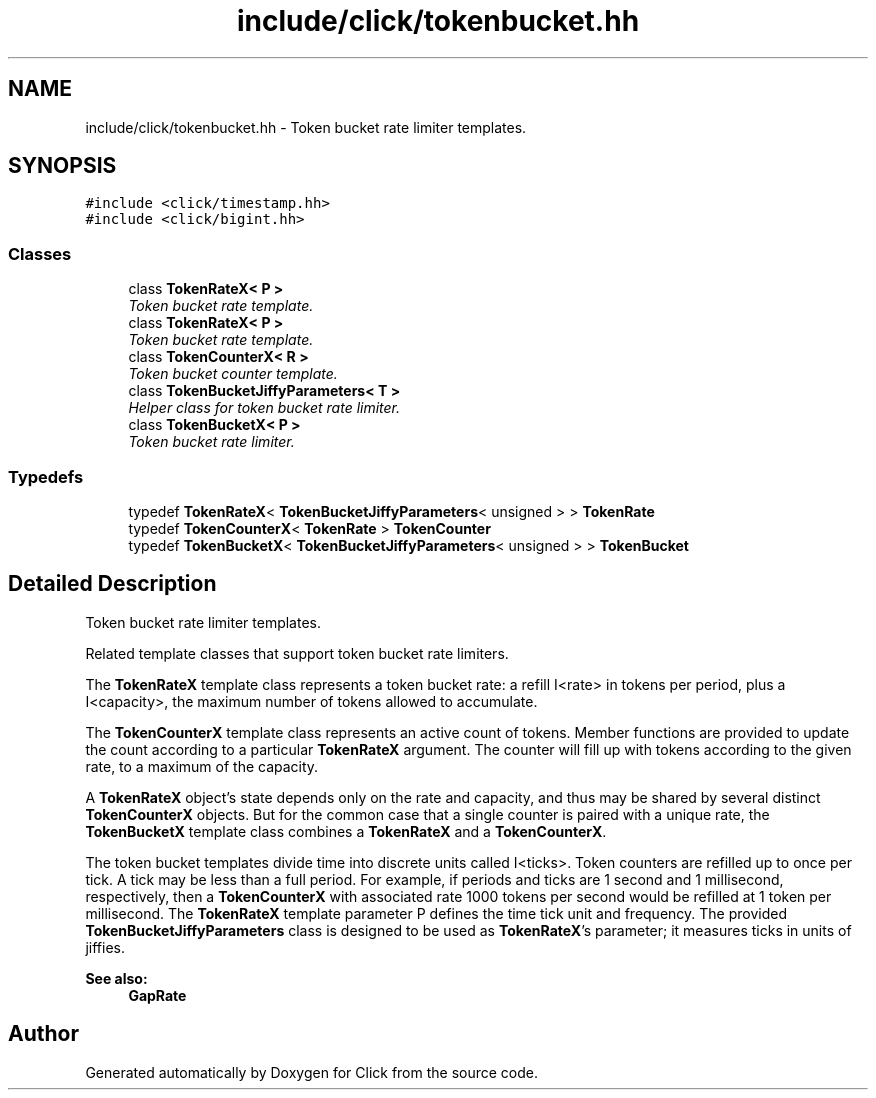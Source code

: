 .TH "include/click/tokenbucket.hh" 3 "Thu Oct 12 2017" "Click" \" -*- nroff -*-
.ad l
.nh
.SH NAME
include/click/tokenbucket.hh \- Token bucket rate limiter templates\&.  

.SH SYNOPSIS
.br
.PP
\fC#include <click/timestamp\&.hh>\fP
.br
\fC#include <click/bigint\&.hh>\fP
.br

.SS "Classes"

.in +1c
.ti -1c
.RI "class \fBTokenRateX< P >\fP"
.br
.RI "\fIToken bucket rate template\&. \fP"
.ti -1c
.RI "class \fBTokenRateX< P >\fP"
.br
.RI "\fIToken bucket rate template\&. \fP"
.ti -1c
.RI "class \fBTokenCounterX< R >\fP"
.br
.RI "\fIToken bucket counter template\&. \fP"
.ti -1c
.RI "class \fBTokenBucketJiffyParameters< T >\fP"
.br
.RI "\fIHelper class for token bucket rate limiter\&. \fP"
.ti -1c
.RI "class \fBTokenBucketX< P >\fP"
.br
.RI "\fIToken bucket rate limiter\&. \fP"
.in -1c
.SS "Typedefs"

.in +1c
.ti -1c
.RI "typedef \fBTokenRateX\fP< \fBTokenBucketJiffyParameters\fP< unsigned > > \fBTokenRate\fP"
.br
.ti -1c
.RI "typedef \fBTokenCounterX\fP< \fBTokenRate\fP > \fBTokenCounter\fP"
.br
.ti -1c
.RI "typedef \fBTokenBucketX\fP< \fBTokenBucketJiffyParameters\fP< unsigned > > \fBTokenBucket\fP"
.br
.in -1c
.SH "Detailed Description"
.PP 
Token bucket rate limiter templates\&. 


.PP
.RS 4

.PP
.RE
.PP
Related template classes that support token bucket rate limiters\&.
.PP
The \fBTokenRateX\fP template class represents a token bucket rate: a refill I<rate> in tokens per period, plus a I<capacity>, the maximum number of tokens allowed to accumulate\&.
.PP
The \fBTokenCounterX\fP template class represents an active count of tokens\&. Member functions are provided to update the count according to a particular \fBTokenRateX\fP argument\&. The counter will fill up with tokens according to the given rate, to a maximum of the capacity\&.
.PP
A \fBTokenRateX\fP object's state depends only on the rate and capacity, and thus may be shared by several distinct \fBTokenCounterX\fP objects\&. But for the common case that a single counter is paired with a unique rate, the \fBTokenBucketX\fP template class combines a \fBTokenRateX\fP and a \fBTokenCounterX\fP\&.
.PP
The token bucket templates divide time into discrete units called I<ticks>\&. Token counters are refilled up to once per tick\&. A tick may be less than a full period\&. For example, if periods and ticks are 1 second and 1 millisecond, respectively, then a \fBTokenCounterX\fP with associated rate 1000 tokens per second would be refilled at 1 token per millisecond\&. The \fBTokenRateX\fP template parameter P defines the time tick unit and frequency\&. The provided \fBTokenBucketJiffyParameters\fP class is designed to be used as \fBTokenRateX\fP's parameter; it measures ticks in units of jiffies\&.
.PP
\fBSee also:\fP
.RS 4
\fBGapRate\fP 
.RE
.PP

.SH "Author"
.PP 
Generated automatically by Doxygen for Click from the source code\&.
